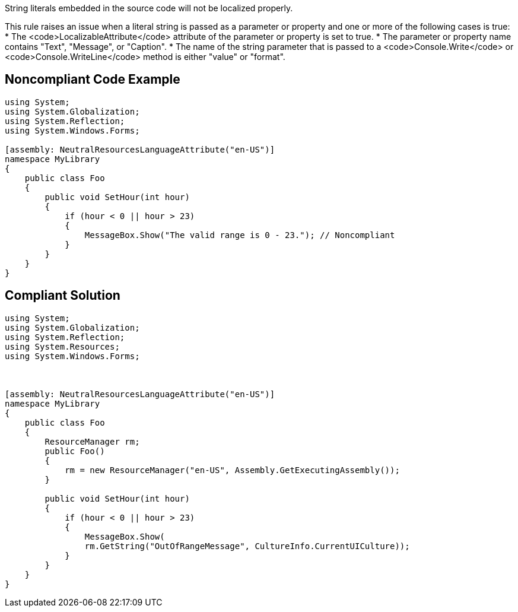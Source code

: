 String literals embedded in the source code will not be localized properly.

This rule raises an issue when a literal string is passed as a parameter or property and one or more of the following cases is true:
* The <code>LocalizableAttribute</code> attribute of the parameter or property is set to true.
* The parameter or property name contains "Text", "Message", or "Caption".
* The name of the string parameter that is passed to a <code>Console.Write</code> or <code>Console.WriteLine</code> method is either "value" or "format".


== Noncompliant Code Example

----
using System;
using System.Globalization;
using System.Reflection;
using System.Windows.Forms;

[assembly: NeutralResourcesLanguageAttribute("en-US")]
namespace MyLibrary
{
    public class Foo
    {
        public void SetHour(int hour)
        {
            if (hour < 0 || hour > 23)
            {
                MessageBox.Show("The valid range is 0 - 23."); // Noncompliant
            }
        }
    }
}
----


== Compliant Solution

----
using System;
using System.Globalization;
using System.Reflection;
using System.Resources;
using System.Windows.Forms;



[assembly: NeutralResourcesLanguageAttribute("en-US")]
namespace MyLibrary
{
    public class Foo
    {
        ResourceManager rm;
        public Foo()
        {
            rm = new ResourceManager("en-US", Assembly.GetExecutingAssembly());
        }

        public void SetHour(int hour)
        {
            if (hour < 0 || hour > 23)
            {
                MessageBox.Show(
                rm.GetString("OutOfRangeMessage", CultureInfo.CurrentUICulture));
            }
        }
    }
}
----

